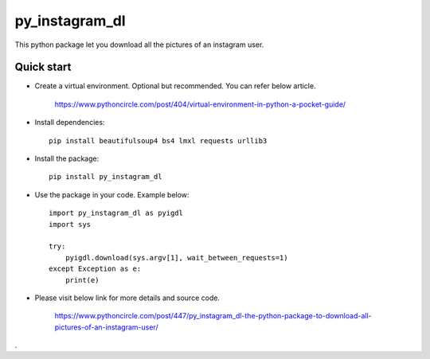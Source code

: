 =====
py_instagram_dl
=====

This python package let you download all the pictures of an instagram user.


Quick start
-----------

- Create a virtual environment. Optional but recommended. You can refer below article.

   https://www.pythoncircle.com/post/404/virtual-environment-in-python-a-pocket-guide/

- Install dependencies::

    pip install beautifulsoup4 bs4 lmxl requests urllib3

- Install the package::

    pip install py_instagram_dl

- Use the package in your code. Example below::

    import py_instagram_dl as pyigdl
    import sys

    try:
        pyigdl.download(sys.argv[1], wait_between_requests=1)
    except Exception as e:
        print(e)


- Please visit below link for more details and source code.

    https://www.pythoncircle.com/post/447/py_instagram_dl-the-python-package-to-download-all-pictures-of-an-instagram-user/


.





